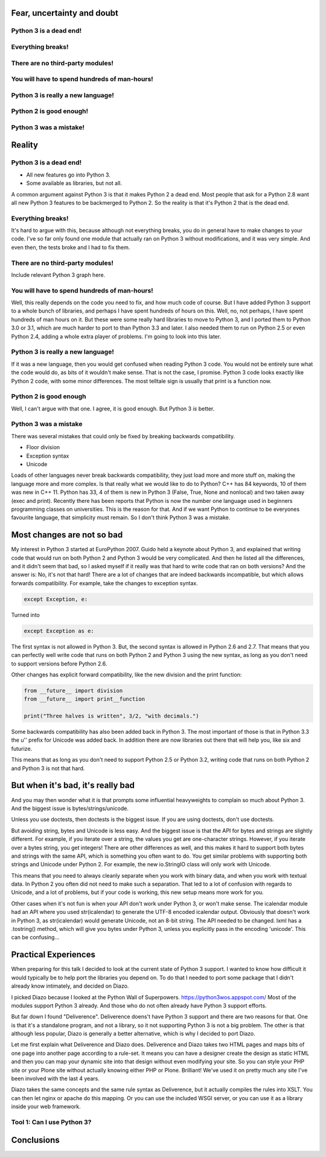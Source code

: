 
Fear, uncertainty and doubt
===========================

Python 3 is a dead end!
-----------------------

Everything breaks!
------------------

There are no third-party modules!
---------------------------------

You will have to spend hundreds of man-hours!
---------------------------------------------

Python 3 is really a new language!
----------------------------------

Python 2 is good enough!
------------------------

Python 3 was a mistake!
-----------------------


Reality
=======


Python 3 is a dead end!
-----------------------

* All new features go into Python 3.

* Some available as libraries, but not all.

A common argument against Python 3 is that it makes Python 2 a dead end.
Most people that ask for a Python 2.8 want all new Python 3 features to be backmerged to Python 2.
So the reality is that it's Python 2 that is the dead end.

Everything breaks!
------------------

It's hard to argue with this, because although not everything breaks,
you do in general have to make changes to your code.
I've so far only found one module that actually ran on Python 3 without modifications, and it was very simple.
And even then, the tests broke and I had to fix them.


There are no third-party modules!
---------------------------------

Include relevant Python 3 graph here.


You will have to spend hundreds of man-hours!
---------------------------------------------

Well, this really depends on the code you need to fix, and how much code of course.
But I have added Python 3 support to a whole bunch of libraries, and perhaps I have spent hundreds of hours on this.
Well, no, not perhaps, I have spent hundreds of man hours on it.
But these were some really hard libraries to move to Python 3, and I ported them to Python 3.0 or 3.1,
which are much harder to port to than Python 3.3 and later.
I also needed them to run on Python 2.5 or even Python 2.4, adding a whole extra player of problems.
I'm going to look into this later.


Python 3 is really a new language!
----------------------------------

If it was a new language, then you would get confused when reading Python 3 code.
You would not be entirely sure what the code would do, as bits of it wouldn't make sense.
That is not the case, I promise.
Python 3 code looks exactly like Python 2 code, with some minor differences.
The most telltale sign is usually that print is a function now.


Python 2 is good enough
-----------------------

Well, I can't argue with that one.
I agree, it is good enough.
But Python 3 *is* better.


Python 3 was a mistake
----------------------

There was several mistakes that could only be fixed by breaking backwards compatibility.

* Floor division

* Exception syntax

* Unicode

Loads of other languages never break backwards compatibility, they just load more and more stuff on,
making the language more and more complex.
Is that really what we would like to do to Python?
C++ has 84 keywords, 10 of them was new in C++ 11.
Python has 33, 4 of them is new in Python 3 (False, True, None and nonlocal) and two taken away (exec and print).
Recently there has been reports that Python is now the number one language used in beginners programming classes on universities.
This is the reason for that.
And if we want Python to continue to be everyones favourite language, that simplicity must remain.
So I don't think Python 3 was a mistake.


Most changes are not so bad
===========================

My interest in Python 3 started at EuroPython 2007.
Guido held a keynote about Python 3,
and explained that writing code that would run on both Python 2 and Python 3 would be very complicated.
And then he listed all the differences, and it didn't seem that bad,
so I asked myself if it really was that hard to write code that ran on both versions?
And the answer is: No, it's not that hard!
There are a lot of changes that are indeed backwards incompatible, but which allows forwards compatibility.
For example, take the changes to exception syntax.

.. code:: python

    except Exception, e:

Turned into

.. code:: python

    except Exception as e:

The first syntax is not allowed in Python 3.
But, the second syntax is allowed in Python 2.6 and 2.7.
That means that you can perfectly well write code that runs on both Python 2 and Python 3 using the new syntax,
as long as you don't need to support versions before Python 2.6.

Other changes has explicit forward compatibility, like the new division and the print function:

.. code:: python

    from __future__ import division
    from __future__ import print__function

    print("Three halves is written", 3/2, "with decimals.")


Some backwards compatibility has also been added back in Python 3.
The most important of those is that in Python 3.3 the u'' prefix for Unicode was added back.
In addition there are now libraries out there that will help you, like six and futurize.

This means that as long as you don't need to support Python 2.5 or Python 3.2,
writing code that runs on both Python 2 and Python 3 is not that hard.


But when it's bad, it's really bad
==================================

And you may then wonder what it is that prompts some influential heavyweights to complain so much about Python 3.
And the biggest issue is bytes/strings/unicode.

Unless you use doctests, then doctests is the biggest issue.
If you are using doctests, don't use doctests.

But avoiding string, bytes and Unicode is less easy.
And the biggest issue is that the API for bytes and strings are slightly different.
For example, if you iterate over a string, the values you get are one-character strings.
However, if you iterate over a bytes string, you get integers!
There are other differences as well,
and this makes it hard to support both bytes and strings with the same API,
which is something you often want to do.
You get similar problems with supporting both strings and Unicode under Python 2.
For example, the new io.StringIO class will only work with Unicode.

This means that you need to always cleanly separate when you work with binary data,
and when you work with textual data.
In Python 2 you often did not need to make such a separation.
That led to a lot of confusion with regards to Unicode, and a lot of problems,
but if your code is working, this new setup means more work for you.

Other cases when it's not fun is when your API don't work under Python 3, or won't make sense.
The icalendar module had an API where you used str(icalendar) to generate the UTF-8 encoded icalendar output.
Obviously that doesn't work in Python 3, as str(icalendar) would generate Unicode, not an 8-bit string.
The API needed to be changed.
lxml has a .tostring() method, which will give you bytes under Python 3, unless you explicitly pass in the encoding 'unicode'.
This can be confusing...


Practical Experiences
=====================

When preparing for this talk I decided to look at the current state of Python 3 support.
I wanted to know how difficult it would typically be to help port the libraries you depend on.
To do that I needed to port some package that I didn't already know intimately, and decided on Diazo.

I picked Diazo because I looked at the Python Wall of Superpowers. https://python3wos.appspot.com/
Most of the modules support Python 3 already.
And those who do not often already have Python 3 support efforts.

But far down I found "Deliverence".
Deliverence doens't have Python 3 support and there are two reasons for that.
One is that it's a standalone program, and not a library, so it not supporting Python 3 is not a big problem.
The other is that although less popular, Diazo is generally a better alternative, which is why I decided to port Diazo.

Let me first explain what Deliverence and Diazo does.
Deliverence and Diazo takes two HTML pages and maps bits of one page into another page according to a rule-set.
It means you can have a designer create the design as static HTML and then you can map your dynamic site into that design without even modifying your site.
So you can style your PHP site or your Plone site without actually knowing either PHP or Plone.
Brilliant! We've used it on pretty much any site I've been involved with the last 4 years.

Diazo takes the same concepts and the same rule syntax as Deliverence, but it actually compiles the rules into XSLT.
You can then let nginx or apache do this mapping.
Or you can use the included WSGI server, or you can use it as a library inside your web framework.

Tool 1: Can I use Python 3?
---------------------------



Conclusions
===========
